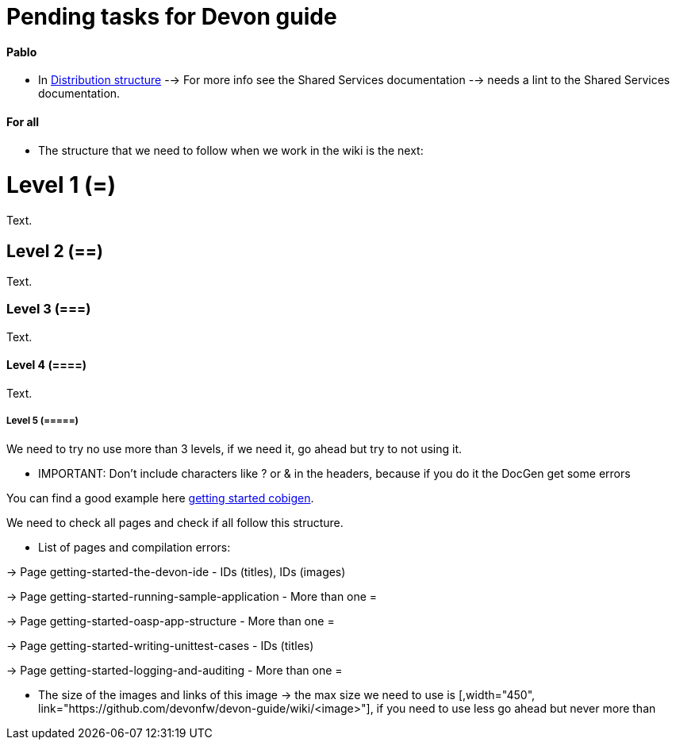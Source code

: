 # Pending tasks for Devon guide

==== Pablo

- In https://github.com/devonfw/devon-guide/wiki/getting-started-distribution-structure[Distribution structure] --> For more info see the Shared Services documentation --> needs a lint to the Shared Services documentation.

==== For all

* The structure that we need to follow when we work in the wiki is the next: 

= Level 1 (=)
Text.

== Level 2 (==)
Text.

=== Level 3 (===)
Text.

==== Level 4 (====)
Text.

===== Level 5 (=====)

We need to try no use more than 3 levels, if we need it, go ahead but try to not using it. 

** IMPORTANT:  Don't include characters like ? or & in the headers, because if you do it the DocGen get some errors

You can find a good example here https://github.com/devonfw/devon-guide/wiki/getting-started-Cobigen[getting started cobigen].

We need to check all pages and check if all follow this structure. 

* List of pages and compilation errors:

-> Page getting-started-the-devon-ide - IDs (titles), IDs (images)
  
-> Page getting-started-running-sample-application - More than one =
   
-> Page getting-started-oasp-app-structure - More than one =

-> Page getting-started-writing-unittest-cases - IDs (titles)

-> Page getting-started-logging-and-auditing - More than one =

* The size of the images and links of this image -> the max size we need to use is [,width="450", link="https://github.com/devonfw/devon-guide/wiki/<image>"], if you need to use less go ahead but never more than 